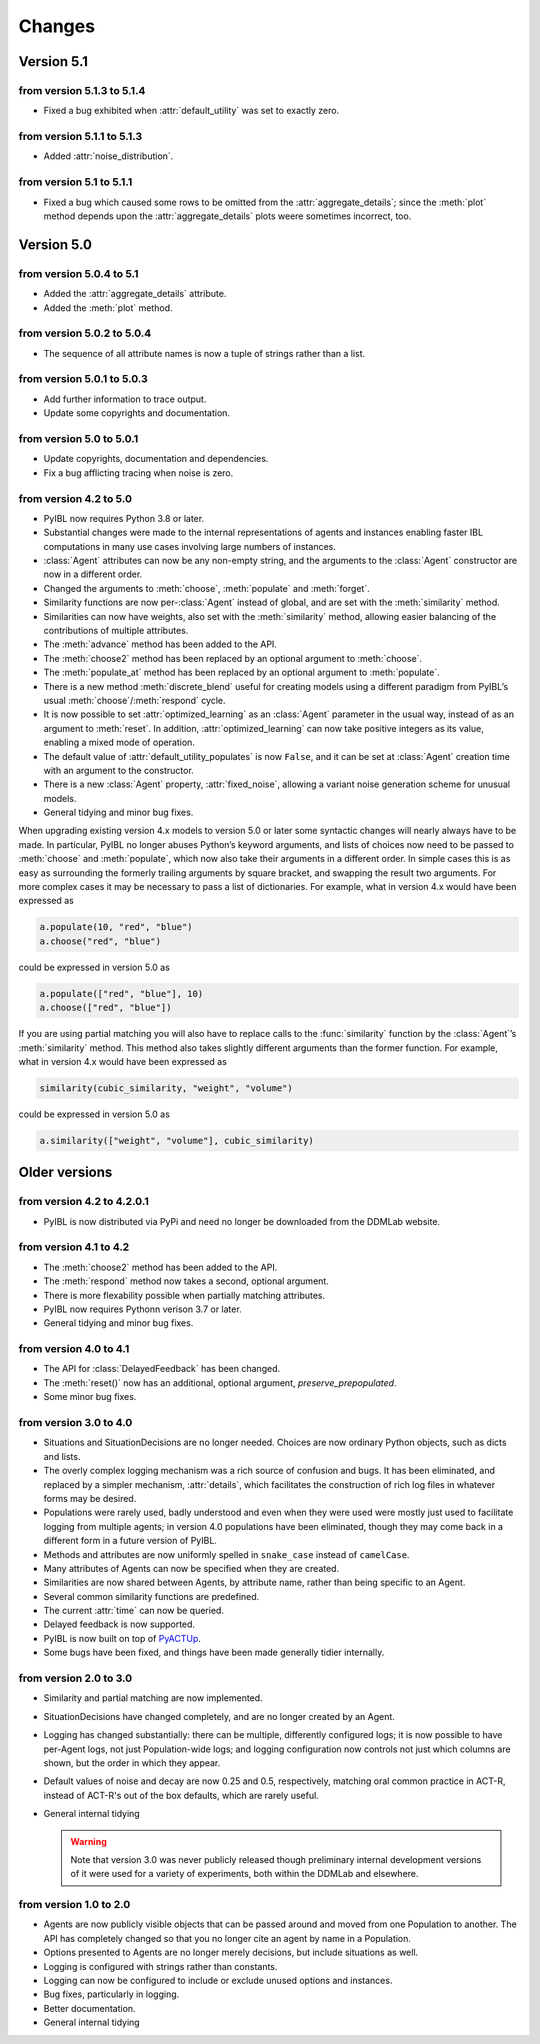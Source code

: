 Changes
****************

.. _chanages:


Version 5.1
===========

from version 5.1.3 to 5.1.4
---------------------------

* Fixed a bug exhibited when :attr:`default_utility` was set to exactly zero.

from version 5.1.1 to 5.1.3
---------------------------

* Added :attr:`noise_distribution`.


from version 5.1 to 5.1.1
-------------------------

* Fixed a bug which caused some rows to be omitted from the :attr:`aggregate_details`;
  since the :meth:`plot` method depends upon the :attr:`aggregate_details` plots weere
  sometimes incorrect, too.


Version 5.0
===========

from version 5.0.4 to 5.1
-------------------------

* Added the :attr:`aggregate_details` attribute.
* Added the :meth:`plot` method.

from version 5.0.2 to 5.0.4
---------------------------

* The sequence of all attribute names is now a tuple of strings rather than a list.

from version 5.0.1 to 5.0.3
---------------------------

* Add further information to trace output.
* Update some copyrights and documentation.

from version 5.0 to 5.0.1
-------------------------

* Update copyrights, documentation and dependencies.
* Fix a bug afflicting tracing when noise is zero.


from version 4.2 to 5.0
-----------------------

* PyIBL now requires Python 3.8 or later.
* Substantial changes were made to the internal representations of agents and instances enabling faster IBL computations in
  many use cases involving large numbers of instances.
* :class:`Agent` attributes can now be any non-empty string, and the arguments to the :class:`Agent` constructor
  are now in a different order.
* Changed the arguments to :meth:`choose`, :meth:`populate` and :meth:`forget`.
* Similarity functions are now per-:class:`Agent` instead of global, and are set with the :meth:`similarity` method.
* Similarities can now have weights, also set with the :meth:`similarity` method, allowing easier balancing
  of the contributions of multiple attributes.
* The :meth:`advance` method has been added to the API.
* The :meth:`choose2` method has been replaced by an optional argument to :meth:`choose`.
* The :meth:`populate_at` method has been replaced by an optional argument to :meth:`populate`.
* There is a new method :meth:`discrete_blend` useful for creating models using a different paradigm
  from PyIBL’s usual :meth:`choose`/:meth:`respond` cycle.
* It is now possible to set :attr:`optimized_learning` as an :class:`Agent` parameter in the usual way, instead
  of as an argument to :meth:`reset`. In addition, :attr:`optimized_learning` can now take positive integers
  as its value, enabling a mixed mode of operation.
* The default value of :attr:`default_utility_populates` is now ``False``, and it can be set at :class:`Agent`
  creation time with an argument to the constructor.
* There is a new :class:`Agent` property, :attr:`fixed_noise`, allowing a variant noise generation scheme
  for unusual models.
* General tidying and minor bug fixes.

When upgrading existing version 4.x models to version 5.0 or later some syntactic changes will nearly always
have to be made. In particular, PyIBL no longer abuses Python’s keyword arguments, and lists of choices now need
to be passed to :meth:`choose` and :meth:`populate`, which now also take their arguments in a different order.
In simple cases this is as easy as surrounding the formerly trailing arguments by square bracket, and swapping
the result two arguments. For more complex cases it may be necessary to pass a list of dictionaries.
For example, what in version 4.x would have been expressed as

.. code-block:: python

    a.populate(10, "red", "blue")
    a.choose("red", "blue")

could be expressed in version 5.0 as

.. code-block:: python

    a.populate(["red", "blue"], 10)
    a.choose(["red", "blue"])

If you are using partial matching you will also have to replace calls to the :func:`similarity` function by
the :class:`Agent`’s :meth:`similarity` method. This method also takes slightly different arguments than
the former function.
For example, what in version 4.x would have been expressed as

.. code-block:: python

    similarity(cubic_similarity, "weight", "volume")

could be expressed in version 5.0 as

.. code-block:: python

    a.similarity(["weight", "volume"], cubic_similarity)


Older versions
==============

from version 4.2 to  4.2.0.1
----------------------------

* PyIBL is now distributed via PyPi and need no longer be downloaded from the DDMLab website.


from version 4.1 to  4.2
------------------------

* The :meth:`choose2` method has been added to the API.
* The :meth:`respond` method now takes a second, optional argument.
* There is more flexability possible when partially matching attributes.
* PyIBL now requires Pythonn verison 3.7 or later.
* General tidying and minor bug fixes.


from version 4.0 to 4.1
-----------------------

* The API for :class:`DelayedFeedback` has been changed.
* The :meth:`reset()` now has an additional, optional argument, *preserve_prepopulated*.
* Some minor bug fixes.


from version 3.0 to 4.0
-----------------------

* Situations and SituationDecisions are no longer needed. Choices are now ordinary
  Python objects, such as dicts and lists.
* The overly complex logging mechanism was a rich source of confusion and bugs. It
  has been eliminated, and replaced by a simpler mechanism, :attr:`details`, which
  facilitates the construction of rich log files in whatever forms may be desired.
* Populations were rarely used, badly understood and even when they
  were used were mostly just used to facilitate logging from multiple
  agents; in version 4.0 populations have been eliminated, though they may come
  back in a different form in a future version of PyIBL.
* Methods and attributes are now uniformly spelled in ``snake_case`` instead of ``camelCase``.
* Many attributes of Agents can now be specified when they are created.
* Similarities are now shared between Agents, by attribute name, rather than being
  specific to an Agent.
* Several common similarity functions are predefined.
* The current :attr:`time` can now be queried.
* Delayed feedback is now supported.
* PyIBL is now built on top of `PyACTUp <http://halle.psy.cmu.edu/pyactup/>`_.
* Some bugs have been fixed, and things have been made generally tidier internally.


from version 2.0 to 3.0
-----------------------

* Similarity and partial matching are now implemented.
* SituationDecisions have changed completely, and are no longer created by an Agent.
* Logging has changed substantially: there can be multiple, differently configured
  logs; it is now possible to have per-Agent logs, not just Population-wide logs;
  and logging configuration now controls not just which columns are shown, but
  the order in which they appear.
* Default values of noise and decay are now 0.25 and 0.5, respectively, matching
  oral common practice in ACT-R, instead of ACT-R's out of the box defaults, which
  are rarely useful.
* General internal tidying

  .. warning::
      Note that version 3.0 was never publicly released though
      preliminary internal development versions of it were used for a
      variety of experiments, both within the DDMLab and elsewhere.

from version 1.0 to 2.0
-----------------------

* Agents are now publicly visible objects that can be passed around and moved from
  one Population to another. The API has completely changed so that you no longer
  cite an agent by name in a Population.
* Options presented to Agents are no longer merely decisions, but include situations as well.
* Logging is configured with strings rather than constants.
* Logging can now be configured to include or exclude unused options and instances.
* Bug fixes, particularly in logging.
* Better documentation.
* General internal tidying


